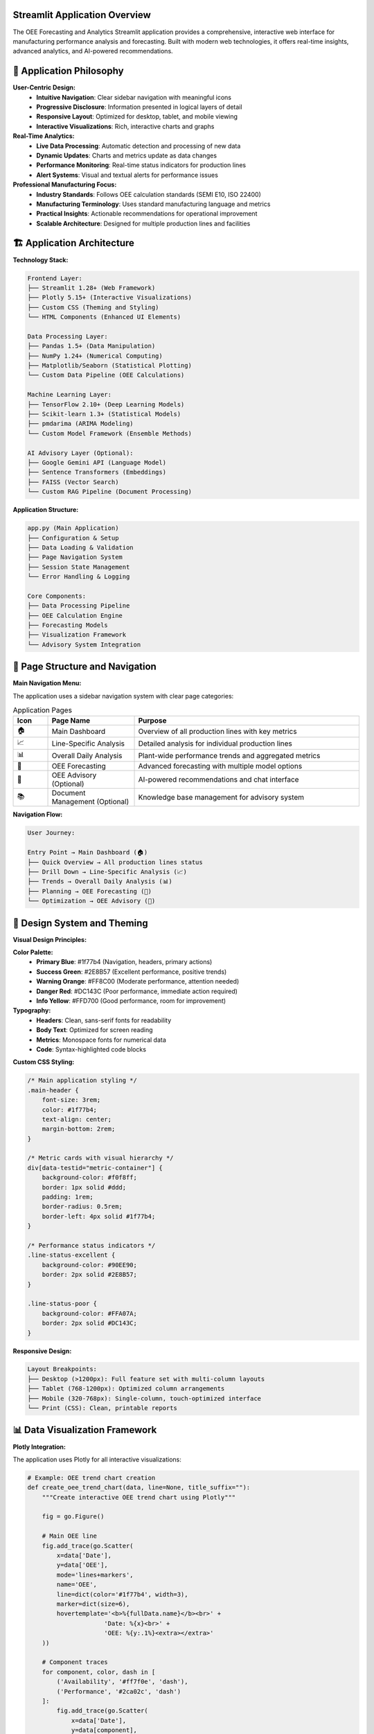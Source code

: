 Streamlit Application Overview
=============================

The OEE Forecasting and Analytics Streamlit application provides a comprehensive, interactive web interface for manufacturing performance analysis and forecasting. Built with modern web technologies, it offers real-time insights, advanced analytics, and AI-powered recommendations.

🎯 **Application Philosophy**
============================

**User-Centric Design:**
   - **Intuitive Navigation**: Clear sidebar navigation with meaningful icons
   - **Progressive Disclosure**: Information presented in logical layers of detail
   - **Responsive Layout**: Optimized for desktop, tablet, and mobile viewing
   - **Interactive Visualizations**: Rich, interactive charts and graphs

**Real-Time Analytics:**
   - **Live Data Processing**: Automatic detection and processing of new data
   - **Dynamic Updates**: Charts and metrics update as data changes
   - **Performance Monitoring**: Real-time status indicators for production lines
   - **Alert Systems**: Visual and textual alerts for performance issues

**Professional Manufacturing Focus:**
   - **Industry Standards**: Follows OEE calculation standards (SEMI E10, ISO 22400)
   - **Manufacturing Terminology**: Uses standard manufacturing language and metrics
   - **Practical Insights**: Actionable recommendations for operational improvement
   - **Scalable Architecture**: Designed for multiple production lines and facilities

🏗️ **Application Architecture**
===============================

**Technology Stack:**

.. code-block::

   Frontend Layer:
   ├── Streamlit 1.28+ (Web Framework)
   ├── Plotly 5.15+ (Interactive Visualizations)
   ├── Custom CSS (Theming and Styling)
   └── HTML Components (Enhanced UI Elements)

   Data Processing Layer:
   ├── Pandas 1.5+ (Data Manipulation)
   ├── NumPy 1.24+ (Numerical Computing)
   ├── Matplotlib/Seaborn (Statistical Plotting)
   └── Custom Data Pipeline (OEE Calculations)

   Machine Learning Layer:
   ├── TensorFlow 2.10+ (Deep Learning Models)
   ├── Scikit-learn 1.3+ (Statistical Models)
   ├── pmdarima (ARIMA Modeling)
   └── Custom Model Framework (Ensemble Methods)

   AI Advisory Layer (Optional):
   ├── Google Gemini API (Language Model)
   ├── Sentence Transformers (Embeddings)
   ├── FAISS (Vector Search)
   └── Custom RAG Pipeline (Document Processing)

**Application Structure:**

.. code-block::

   app.py (Main Application)
   ├── Configuration & Setup
   ├── Data Loading & Validation
   ├── Page Navigation System
   ├── Session State Management
   └── Error Handling & Logging

   Core Components:
   ├── Data Processing Pipeline
   ├── OEE Calculation Engine
   ├── Forecasting Models
   ├── Visualization Framework
   └── Advisory System Integration

📱 **Page Structure and Navigation**
===================================

**Main Navigation Menu:**

The application uses a sidebar navigation system with clear page categories:

.. list-table:: Application Pages
   :header-rows: 1
   :widths: 10 25 65

   * - Icon
     - Page Name
     - Purpose
   * - 🏠
     - Main Dashboard
     - Overview of all production lines with key metrics
   * - 📈
     - Line-Specific Analysis
     - Detailed analysis for individual production lines
   * - 📊
     - Overall Daily Analysis
     - Plant-wide performance trends and aggregated metrics
   * - 🔮
     - OEE Forecasting
     - Advanced forecasting with multiple model options
   * - 🤖
     - OEE Advisory (Optional)
     - AI-powered recommendations and chat interface
   * - 📚
     - Document Management (Optional)
     - Knowledge base management for advisory system

**Navigation Flow:**

.. code-block::

   User Journey:
   
   Entry Point → Main Dashboard (🏠)
   ├── Quick Overview → All production lines status
   ├── Drill Down → Line-Specific Analysis (📈)
   ├── Trends → Overall Daily Analysis (📊)
   ├── Planning → OEE Forecasting (🔮)
   └── Optimization → OEE Advisory (🤖)

🎨 **Design System and Theming**
===============================

**Visual Design Principles:**

**Color Palette:**
   - **Primary Blue**: #1f77b4 (Navigation, headers, primary actions)
   - **Success Green**: #2E8B57 (Excellent performance, positive trends)
   - **Warning Orange**: #FF8C00 (Moderate performance, attention needed)
   - **Danger Red**: #DC143C (Poor performance, immediate action required)
   - **Info Yellow**: #FFD700 (Good performance, room for improvement)

**Typography:**
   - **Headers**: Clean, sans-serif fonts for readability
   - **Body Text**: Optimized for screen reading
   - **Metrics**: Monospace fonts for numerical data
   - **Code**: Syntax-highlighted code blocks

**Custom CSS Styling:**

.. code-block:: css

   /* Main application styling */
   .main-header {
       font-size: 3rem;
       color: #1f77b4;
       text-align: center;
       margin-bottom: 2rem;
   }

   /* Metric cards with visual hierarchy */
   div[data-testid="metric-container"] {
       background-color: #f0f8ff;
       border: 1px solid #ddd;
       padding: 1rem;
       border-radius: 0.5rem;
       border-left: 4px solid #1f77b4;
   }

   /* Performance status indicators */
   .line-status-excellent {
       background-color: #90EE90;
       border: 2px solid #2E8B57;
   }

   .line-status-poor {
       background-color: #FFA07A;
       border: 2px solid #DC143C;
   }

**Responsive Design:**

.. code-block::

   Layout Breakpoints:
   ├── Desktop (>1200px): Full feature set with multi-column layouts
   ├── Tablet (768-1200px): Optimized column arrangements
   ├── Mobile (320-768px): Single-column, touch-optimized interface
   └── Print (CSS): Clean, printable reports

📊 **Data Visualization Framework**
==================================

**Plotly Integration:**

The application uses Plotly for all interactive visualizations:

.. code-block:: python

   # Example: OEE trend chart creation
   def create_oee_trend_chart(data, line=None, title_suffix=""):
       """Create interactive OEE trend chart using Plotly"""
       
       fig = go.Figure()
       
       # Main OEE line
       fig.add_trace(go.Scatter(
           x=data['Date'], 
           y=data['OEE'], 
           mode='lines+markers', 
           name='OEE',
           line=dict(color='#1f77b4', width=3), 
           marker=dict(size=6),
           hovertemplate='<b>%{fullData.name}</b><br>' +
                        'Date: %{x}<br>' +
                        'OEE: %{y:.1%}<extra></extra>'
       ))
       
       # Component traces
       for component, color, dash in [
           ('Availability', '#ff7f0e', 'dash'),
           ('Performance', '#2ca02c', 'dash')
       ]:
           fig.add_trace(go.Scatter(
               x=data['Date'], 
               y=data[component], 
               mode='lines+markers', 
               name=component,
               line=dict(color=color, width=2, dash=dash), 
               marker=dict(size=4)
           ))
       
       # Layout configuration
       fig.update_layout(
           title=f'OEE and Components Trend {title_suffix}',
           xaxis_title='Date', 
           yaxis_title='Percentage',
           yaxis=dict(tickformat=',.0%', range=[0, 1.1]),
           hovermode='x unified', 
           height=500,
           showlegend=True,
           legend=dict(x=0, y=1, bgcolor='rgba(255,255,255,0.8)')
       )
       
       return fig

**Chart Types and Use Cases:**

.. list-table:: Visualization Types
   :header-rows: 1
   :widths: 25 35 40

   * - Chart Type
     - Use Case
     - Features
   * - Time Series Line
     - OEE trends, performance over time
     - Interactive zoom, hover details, multiple series
   * - Bar Charts
     - Performance comparisons, rankings
     - Sorted data, color coding, tooltips
   * - Histograms
     - Performance distributions
     - Bin customization, statistical overlays
   * - Pie Charts
     - Performance categories, status distribution
     - Interactive segments, drill-down capability
   * - Heatmaps
     - Multi-dimensional performance analysis
     - Color scales, annotations, filtering
   * - Scatter Plots
     - Correlation analysis, outlier detection
     - Trend lines, clustering, selection tools

**Interactive Features:**

- **Zoom and Pan**: Navigate through time periods
- **Hover Tooltips**: Detailed information on data points
- **Legend Interaction**: Show/hide data series
- **Selection Tools**: Rectangle and lasso selection
- **Export Options**: PNG, PDF, SVG, HTML formats
- **Responsive Sizing**: Automatic resizing for different screen sizes

🎛️ **State Management and Performance**
=======================================

**Session State Architecture:**

.. code-block:: python

   # Session state management for application
   session_state_structure = {
       # Page navigation
       'page': 'current_page_name',
       'selected_line': 'production_line_id',
       
       # Data caching
       'processed_data_timestamp': 'last_processing_time',
       'data_cache': 'processed_dataframes',
       
       # Model results
       'forecasting_results': 'model_predictions_cache',
       'model_recommendations': 'model_performance_data',
       
       # Advisory system
       'chat_messages': 'conversation_history',
       'oee_advisor': 'rag_system_instance',
       
       # User preferences
       'theme_settings': 'ui_customization',
       'display_preferences': 'chart_settings'
   }

**Caching Strategy:**

.. code-block:: python

   @st.cache_data
   def load_processed_data():
       """Cache processed OEE data to avoid recomputation"""
       # Implementation handles data invalidation automatically
       pass

   @st.cache_resource  
   def load_forecasting_models():
       """Cache trained models for fast inference"""
       # Models cached until data or parameters change
       pass

**Performance Optimizations:**

1. **Data Processing**: Lazy loading and chunked processing for large datasets
2. **Model Inference**: Cached model predictions with automatic invalidation
3. **Visualization**: Optimized chart rendering with data sampling for large datasets
4. **Memory Management**: Automatic cleanup of large objects and session state

🔧 **Configuration and Customization**
=====================================

**Application Configuration:**

.. code-block:: python

   # Page configuration (must be first Streamlit command)
   st.set_page_config(
       page_title="OEE Manufacturing Analytics",
       page_icon="🏭",
       layout="wide",                    # Use full width
       initial_sidebar_state="expanded"  # Start with sidebar open
   )

   # Manufacturing-specific configuration
   CYCLE_TIMES = {
       'LINE-01': 11.0,  # seconds per unit
       'LINE-03': 5.5,
       'LINE-04': 11.0,
       'LINE-06': 11.0
   }

   # Performance thresholds for status indicators
   OEE_THRESHOLDS = {
       'excellent': 0.85,  # 85%+
       'good': 0.70,       # 70-85%
       'fair': 0.50,       # 50-70%
       'poor': 0.00        # <50%
   }

**Customization Options:**

**Production Line Configuration:**
   - Add/remove production lines
   - Modify cycle times and performance targets
   - Customize status categories and mappings

**Visual Customization:**
   - Color themes and branding
   - Chart types and layouts
   - Metric display formats

**Functional Customization:**
   - Forecasting model selection
   - Alert thresholds and notifications
   - Data refresh intervals

🚀 **Advanced Features**
=======================

**Automatic Data Processing:**

.. code-block:: python

   def check_and_process_data():
       """Intelligent data processing pipeline"""
       
       # Check if processed files exist
       files_exist, existing_files = check_processed_files()
       
       if not files_exist:
           st.warning("⚠️ Processed OEE files not found. Starting preprocessing...")
           
           # Automatic preprocessing pipeline
           with st.progress(0) as progress_bar:
               # Load raw data
               progress_bar.progress(20)
               df_ls, df_prd = load_raw_data()
               
               # Clean and validate
               progress_bar.progress(40)
               df_ls_clean = preprocess_line_status(df_ls)
               df_prd_clean = preprocess_production_data(df_prd)
               
               # Calculate OEE metrics
               progress_bar.progress(60)
               daily_oee_data = calculate_oee(df_ls_clean, df_prd_clean)
               
               # Save processed data
               progress_bar.progress(80)
               save_processed_data(df_ls_clean, daily_oee_data)
               
               progress_bar.progress(100)
           
           st.success("🎉 Data preprocessing completed successfully!")
           st.balloons()

**Dynamic Model Selection:**

.. code-block:: python

   def recommend_best_model(data_characteristics):
       """Intelligent model recommendation system"""
       
       recommendations = {
           'high_stability': 'Multi-Kernel CNN',
           'irregular_patterns': 'Stacked RNN with Masking',
           'complex_trends': 'WaveNet CNN',
           'simple_patterns': 'ARIMA Statistical Model'
       }
       
       # Analyze data characteristics
       stability_score = calculate_stability(data_characteristics)
       pattern_complexity = analyze_patterns(data_characteristics)
       
       # Return best model recommendation
       return select_optimal_model(stability_score, pattern_complexity)

**Real-Time Performance Monitoring:**

.. code-block:: python

   def create_performance_dashboard():
       """Real-time performance monitoring dashboard"""
       
       # Auto-refresh every 5 minutes
       refresh_interval = 300  # seconds
       
       # Create columns for each production line
       lines = get_active_production_lines()
       cols = st.columns(len(lines))
       
       for i, line in enumerate(lines):
           with cols[i]:
               # Get current status
               status, current_oee, icon = get_line_current_status(line)
               
               # Create status card with real-time updates
               create_status_card(line, status, current_oee, icon)
               
               # Add click handler for detailed analysis
               if st.button(f"Analyze {line}", key=f"analyze_{line}"):
                   navigate_to_line_analysis(line)

📱 **Mobile and Accessibility Features**
=======================================

**Mobile Optimization:**

- **Responsive Layouts**: Automatic column adjustment for smaller screens
- **Touch-Friendly Controls**: Larger buttons and touch targets
- **Simplified Navigation**: Collapsible sidebar for mobile
- **Optimized Charts**: Touch-enabled zoom and pan on mobile devices

**Accessibility Features:**

- **Screen Reader Support**: Proper ARIA labels and semantic HTML
- **Keyboard Navigation**: Full keyboard accessibility
- **High Contrast Mode**: Alternative color schemes for visual accessibility
- **Font Size Options**: Configurable text sizing

**Progressive Web App (PWA) Features:**

- **Offline Capability**: Cache critical data for offline viewing
- **App-like Experience**: Full-screen mode and app installation
- **Push Notifications**: Alert system for critical performance issues

🔒 **Security and Data Privacy**
===============================

**Data Security:**

.. code-block:: python

   # Data handling best practices
   security_measures = {
       'local_processing': 'All data processed locally, no cloud transmission',
       'session_isolation': 'User sessions are isolated and secure',
       'data_encryption': 'Sensitive data encrypted in memory',
       'audit_logging': 'User actions logged for compliance',
       'input_validation': 'All inputs validated and sanitized'
   }

**Privacy Protection:**

- **No External Data Transfer**: All processing occurs locally
- **Session-Based Storage**: Data not persistent between sessions
- **Anonymization Options**: Remove identifying information from exports
- **Compliance Support**: GDPR, CCPA compliance features

🛠️ **Development and Deployment**
=================================

**Development Workflow:**

.. code-block:: bash

   # Local development
   git clone https://github.com/HxRJILI/OEE-FORECAST.git
   cd OEE-FORECAST
   pip install -r requirements.txt
   streamlit run app.py

   # Development server starts at http://localhost:8501

**Production Deployment Options:**

**Cloud Deployment:**
   - **Streamlit Cloud**: One-click deployment from GitHub
   - **Heroku**: Container-based deployment
   - **AWS/Azure/GCP**: Enterprise cloud deployment
   - **Docker**: Containerized deployment for any platform

**On-Premises Deployment:**
   - **Local Server**: Internal network deployment
   - **VPN Access**: Secure remote access
   - **Load Balancing**: Multiple instance deployment
   - **Database Integration**: Enterprise database connectivity

**Configuration Management:**

.. code-block:: python

   # Environment-specific configuration
   config = {
       'development': {
           'debug': True,
           'auto_reload': True,
           'sample_data': True
       },
       'production': {
           'debug': False,
           'auto_reload': False,
           'sample_data': False,
           'logging_level': 'INFO'
       }
   }

🎯 **Business Value and ROI**
============================

**Quantifiable Benefits:**

.. list-table:: Business Impact Metrics
   :header-rows: 1
   :widths: 30 35 35

   * - Benefit Category
     - Typical Improvement
     - Annual Value (Medium Facility)
   * - OEE Visibility
     - 5-15% OEE improvement
     - $500K - $2M
   * - Downtime Reduction
     - 10-25% reduction
     - $300K - $800K
   * - Maintenance Optimization
     - 15-30% efficiency gain
     - $200K - $600K
   * - Quality Improvement
     - 20-40% defect reduction
     - $150K - $500K
   * - Decision Speed
     - 50-80% faster decisions
     - $100K - $300K

**Strategic Advantages:**

- **Data-Driven Culture**: Transform manufacturing operations with analytics
- **Predictive Capabilities**: Shift from reactive to proactive management
- **Competitive Advantage**: Industry-leading performance visibility
- **Scalability**: Grow from single line to enterprise-wide deployment

🔄 **Integration Ecosystem**
===========================

**Data Source Integration:**

.. code-block::

   Manufacturing Systems:
   ├── SCADA Systems → Real-time production data
   ├── MES/ERP Systems → Work orders and scheduling
   ├── PLCs/Sensors → Equipment status and performance
   ├── Quality Systems → Defect and rework data
   └── Maintenance Systems → Planned and unplanned downtime

   Business Systems:
   ├── BI Tools → Dashboard integration
   ├── Reporting Systems → Automated report generation
   ├── Alert Systems → SMS, email, and push notifications
   └── Planning Systems → Production schedule optimization

**API and Export Capabilities:**

.. code-block:: python

   # Data export options
   export_formats = {
       'csv': 'Raw data export for further analysis',
       'excel': 'Formatted reports with charts',
       'pdf': 'Executive summaries and presentations',
       'json': 'API integration and data exchange',
       'api': 'RESTful API for system integration'
   }

📈 **Future Roadmap and Enhancements**
=====================================

**Short-Term Enhancements (3-6 months):**
   - Enhanced mobile experience with PWA features
   - Additional forecasting model options
   - Improved data visualization and interactivity
   - Advanced alert and notification system

**Medium-Term Development (6-12 months):**
   - Multi-facility support and comparison
   - Advanced analytics with machine learning insights
   - Integration with popular manufacturing systems
   - Enhanced security and compliance features

**Long-Term Vision (1-2 years):**
   - AI-powered optimization recommendations
   - Predictive maintenance integration
   - Supply chain and demand forecasting
   - Industry 4.0 IoT device integration

**Community and Ecosystem:**
   - Open-source plugin architecture
   - Community-contributed models and visualizations
   - Industry-specific templates and configurations
   - Training and certification programs

📚 **Learning Resources and Support**
====================================

**Getting Started:**
   - Interactive tutorial within the application
   - Step-by-step video guides
   - Sample data and use cases
   - Best practices documentation

**Advanced Usage:**
   - Model selection and optimization guides
   - Custom visualization development
   - API integration examples
   - Performance tuning recommendations

**Community Support:**
   - GitHub discussions and issue tracking
   - Manufacturing industry forums
   - User group meetings and conferences
   - Professional consulting services

**Next Steps:**

Explore the detailed documentation for each component:

- :doc:`dashboard` - Main dashboard features and navigation
- :doc:`forecasting` - Advanced forecasting capabilities
- :doc:`advisory_system` - AI-powered advisory system
- :doc:`../models/deep_learning_models` - Model architecture details
- :doc:`../advanced/deployment` - Production deployment guide